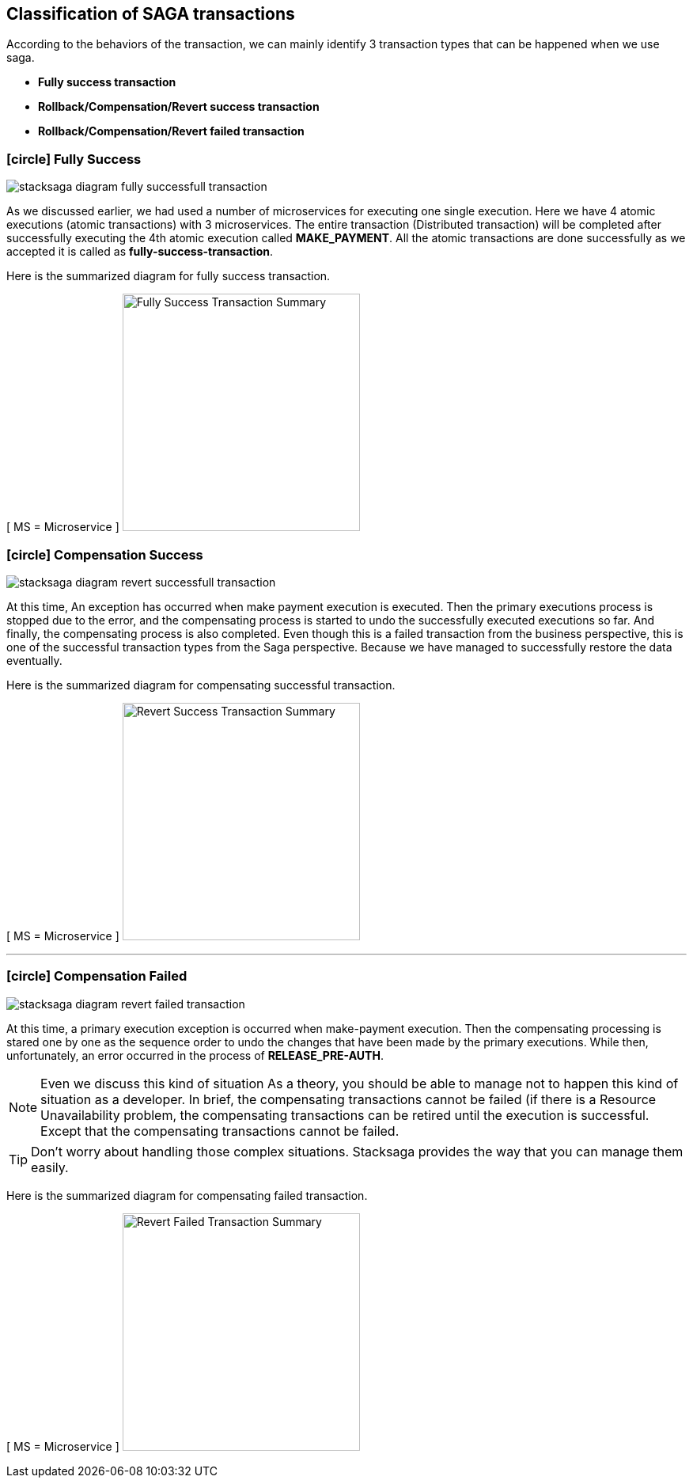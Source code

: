 [[classification_of_saga_transactions]]
== Classification of SAGA transactions

According to the behaviors of the transaction, we can mainly identify 3 transaction types that can be happened when we use saga.

* *Fully success transaction*
* *Rollback/Compensation/Revert success transaction*
* *Rollback/Compensation/Revert failed transaction*


[[fully_success_transaction]]
=== icon:circle[role=green,1x] Fully Success

image:stacksaga-diagram-fully-successfull-transaction.drawio.svg[alt="stacksaga diagram fully successfull transaction"]

As we discussed earlier, we had used a number of microservices for executing one single execution.
Here we have 4 atomic executions (atomic transactions) with 3 microservices.
The entire transaction (Distributed transaction) will be completed after successfully executing the 4th atomic execution called *MAKE_PAYMENT*.
All the atomic transactions are done successfully as we accepted it is called as *fully-success-transaction*.

Here is the summarized diagram for fully success transaction.

[ MS = Microservice ]
image:fully-success-transaction-summary.svg[alt="Fully Success Transaction Summary",height=300]

[[revert_success_transaction]]
=== icon:circle[role=yellow,1x] Compensation Success

image:stacksaga-diagram-revert-successfull-transaction.drawio.svg[alt="stacksaga diagram revert successfull transaction"]

At this time, An exception has occurred when make payment execution is executed.
Then the primary executions process is stopped due to the error, and the compensating process is started to undo the successfully executed executions so far.
And finally, the compensating process is also completed.
Even though this is a failed transaction from the business perspective, this is one of the successful transaction types from the Saga perspective.
Because we have managed to successfully restore the data eventually.

Here is the summarized diagram for compensating successful transaction.

[ MS = Microservice ]
image:revert-success-transaction-summary.svg[alt="Revert Success Transaction Summary",height=300]

'''

[[revert_failed_transaction]]
=== icon:circle[role=red,1x] Compensation Failed

image:stacksaga-diagram-revert-failed-transaction.drawio.svg[alt="stacksaga diagram revert failed transaction"]

At this time, a primary execution exception is occurred when make-payment execution.
Then the compensating processing is stared one by one as the sequence order to undo the changes that have been made by the primary executions.
While then, unfortunately, an error occurred in the process of *RELEASE_PRE-AUTH*.

NOTE: Even we discuss this kind of situation As a theory, you should be able to manage not to happen this kind of situation as a developer.
In brief, the compensating transactions cannot be failed (if there is a Resource Unavailability problem, the compensating transactions can be retired until the execution is successful.
Except that the compensating transactions cannot be failed.

TIP: Don't worry about handling those complex situations.
Stacksaga provides the way that you can manage them easily.

Here is the summarized diagram for compensating failed transaction.

[ MS = Microservice ]
image:revert-failed-transaction-summary.svg[alt="Revert Failed Transaction Summary",height=300]



